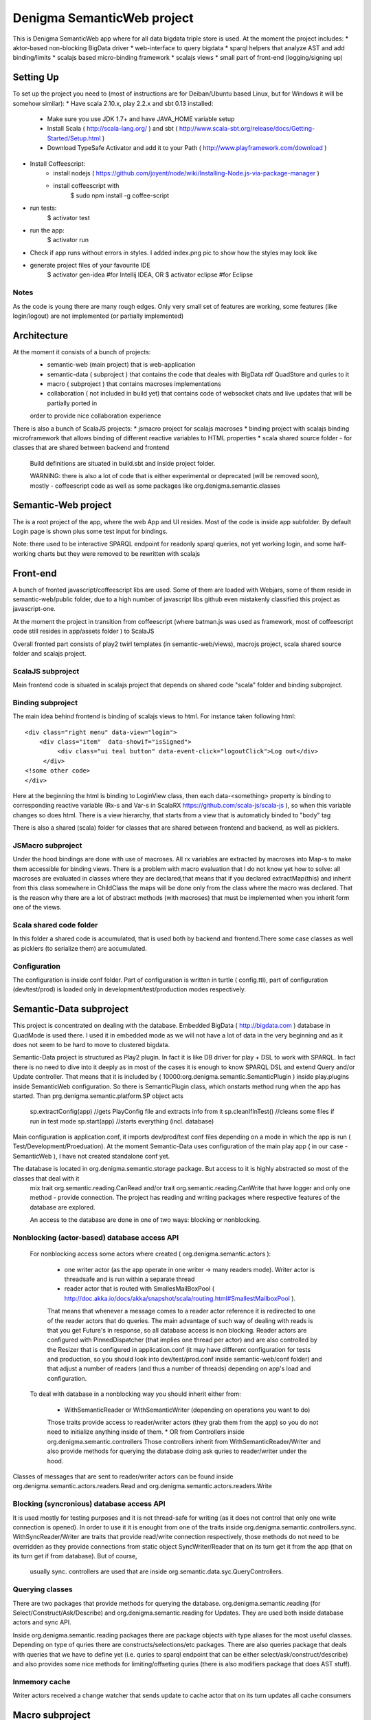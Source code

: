 Denigma SemanticWeb project
###########################

This is Denigma SemanticWeb app where for all data bigdata triple store is used.
At the moment the project includes:
* aktor-based non-blocking BigData driver
* web-interface to query bigdata
* sparql helpers that analyze AST and add binding/limits
* scalajs based micro-binding framework
* scalajs views
* small part of front-end (logging/signing up)

Setting Up
==========

To set up the project you need to (most of instructions are for Deiban/Ubuntu based Linux, but for Windows it will be somehow similar):
* Have scala 2.10.x, play 2.2.x and sbt 0.13 installed:
    - Make sure you use JDK 1.7+ and have JAVA_HOME variable setup
    - Install Scala ( http://scala-lang.org/ ) and sbt ( http://www.scala-sbt.org/release/docs/Getting-Started/Setup.html )
    - Download TypeSafe Activator and add it to your Path (  http://www.playframework.com/download )
* Install Coffeescript:
    - install nodejs ( https://github.com/joyent/node/wiki/Installing-Node.js-via-package-manager )
    - install coffeescript with
        $  sudo npm install -g coffee-script
* run tests:
    $ activator test
* run the app:
    $ activator run
* Check if app runs without errors in styles. I added index.png pic to show how the styles may look like
* generate project files of your favourite IDE
    $ activator gen-idea #for Intellij IDEA, OR
    $ activator eclipse #for Eclipse

Notes
-----

As the code is young there are many rough edges. Only very small set of features are working, some features (like login/logout)
are not implemented (or partially implemented)

Architecture
============
At the moment it consists of a bunch of projects:
 * semantic-web (main project) that is web-application
 * semantic-data ( subproject ) that contains the code that deales with BigData rdf QuadStore and quries to it
 * macro ( subproject ) that contains macroses implementations
 * collaboration ( not included in build yet) that contains code of websocket chats and live updates that will be partially ported in
 order to provide nice collaboration experience

There is also a bunch of ScalaJS projects:
* jsmacro project for scalajs macroses
* binding project with scalajs binding microframework that allows binding of different reactive variables to HTML properties
* scala shared source folder - for classes that are shared between backend and frontend

 Build definitions are situated in build.sbt and inside project folder.

 WARNING: there is also a lot of code that is either experimental or deprecated (will be removed soon), mostly - coffeescript code
 as well as some packages like org.denigma.semantic.classes

Semantic-Web project
====================

The is a root project of the app, where the web App and UI resides.
Most of the code is inside app subfolder.
By default Login page is shown plus some test input for bindings.

Note: there used to be interactive SPARQL endpoint for readonly sparql queries, not yet working login, and some half-working charts
but they were removed to be rewritten with scalajs


Front-end
=========

A bunch of fronted javascript/coffeescript libs are used. Some of them are loaded with Webjars, some of them reside in semantic-web/public
folder, due to a high number of javascript libs github even mistakenly classified this project as javascript-one.

At the moment the project in transition from coffeescript (where batman.js was used as framework, most of coffeescript code still resides in
app/assets folder ) to ScalaJS


Overall fronted part consists of play2 twirl templates (in semantic-web/views), macrojs project, scala shared source folder and scalajs project.


ScalaJS subproject
------------------

Main frontend code is situated in scalajs project that depends on shared code "scala" folder and binding subproject.


Binding subproject
------------------


The main idea behind frontend is binding of scalajs views to html.
For instance taken following html::
   <div class="right menu" data-view="login">
       <div class="item"  data-showif="isSigned">
            <div class="ui teal button" data-event-click="logoutClick">Log out</div>
        </div>
   <!some other code>
   </div>

Here at the beginning the html is binding to LoginView class, then each data-<something> property is binding to corresponding
reactive variable (Rx-s and Var-s in ScalaRX https://github.com/scala-js/scala-js ), so when this variable changes so does html.
There is a view hierarchy, that starts from a view that is automaticly binded to "body" tag

There is also a shared (scala) folder for classes that are shared between frontend and backend, as well as picklers.

JSMacro subproject
------------------

Under the hood bindings are done with use of macroses. All rx variables are extracted by macroses into Map-s to make them accessible
for binding views. There is a problem with macro evaluation that I do not know yet how to solve: all macroses are evaluated in classes
where they are declared,that means that if you declared extractMap(this) and inherit from this class somewhere in ChildClass the maps
will be done only from the class where the macro was declared. That is the reason why there are a lot of abstract methods (with macroses) that must be
implemented when you inherit form one of the views.

Scala shared code folder
------------------------

In this folder a shared code is accumulated, that is used both by backend and frontend.There some case classes as well as
picklers (to serialize them) are accumulated.

Configuration
-------------

The configuration is inside conf folder. Part of configuration is written in turtle ( config.ttl), part of configuration (dev/test/prod)
is loaded only in development/test/production modes respectively.

Semantic-Data subproject
========================
This project is concentrated on dealing with the database. Embedded BigData ( http://bigdata.com ) database in QuadMode is used there.
I used it in embedded mode as we will not have a lot of data in the very beginning and as it does not seem to be hard to move to clustered bigdata.

Semantic-Data project is structured as Play2 plugin. In fact it is like DB driver for play + DSL to work with SPARQL.
In fact there is no need to dive into it deeply as in most of the cases it is enough to know SPARQL DSL and extend Query and/or Update controller.
That means that it is included by ( 10000:org.denigma.semantic.SemanticPlugin ) inside play.plugins inside SemanticWeb configuration.
So there is SemanticPlugin class, which onstarts method rung when the app has started.
Than prg.denigma.semantic.platform.SP object acts
    sp.extractConfig(app) //gets PlayConfig file and extracts info from it
    sp.cleanIfInTest() //cleans some files if run in test mode
    sp.start(app) //starts everything (incl. database)
Main configuration is application.conf, it imports dev/prod/test conf files depending on a mode in which the app is run ( Test/Development/Proeduation).
At the moment Semantic-Data uses configuration of the main play app ( in our case - SemanticWeb ), I have not created standalone conf yet.

The database is located in org.denigma.semantic.storage package. But access to it is highly abstracted so most of the classes that deal with it
 mix trait org.semantic.reading.CanRead and/or trait org.semantic.reading.CanWrite that have logger and only one method - provide connection.
 The project has reading and writing packages where respective features of the database are explored.

 An access to the database are done in one of two ways: blocking or nonblocking.

Nonblocking (actor-based) database access API
---------------------------------------------

 For nonblocking access some actors where created ( org.denigma.semantic.actors ):

    * one writer actor (as the app operate in one writer -> many readers mode). Writer actor is threadsafe and is run within a separate thread

    * reader actor that is routed with SmallesMailBoxPool ( http://doc.akka.io/docs/akka/snapshot/scala/routing.html#SmallestMailboxPool ).
    That means that whenever a message comes to a reader actor reference it is redirected to one of the reader actors that do queries.
    The main advantage of such way of dealing with reads is that you get Future's in response, so all database access is non blocking.
    Reader actors are configured with PinnedDispatcher (that implies one thread per actor) and are also controlled by the Resizer that is
    configured in application.conf (it may have different configuration for tests and production, so you should look into dev/test/prod.conf
    inside semantic-web/conf folder) and that adjust a number of readers (and thus a number of threads) depending on app's load and configuration.

 To deal with database in a nonblocking way you should inherit either from:

  * WithSemanticReader or WithSemanticWriter (depending on operations you want to do)
  Those traits provide access to reader/writer actors (they grab them from the app) so you do not need to initialize anything inside of them.
  * OR from Controllers inside org.denigma.semantic.controllers
  Those controllers inherit from WithSemanticReader/Writer
  and also provide methods for querying the database doing ask quries to reader/writer under the hood.

Classes of messages that are sent to reader/writer actors can be found
inside org.denigma.semantic.actors.readers.Read and org.denigma.semantic.actors.readers.Write

Blocking (syncronious) database access API
------------------------------------------

It is used mostly for testing purposes and it is not thread-safe for writing (as it does not control that only one write connection is opened).
In order to use it it is enought from one of the traits inside org.denigma.semantic.controllers.sync.
WithSyncReader/Writer are traits that provide read/write connection respectively, those methods do not need to be overridden as they provide
connections from static object SyncWriter/Reader that on its turn get it from the app (that on its turn get if from database). But of course,
 usually sync. controllers are used that are inside org.semantic.data.syc.QueryControllers.

Querying classes
----------------

There are two packages that provide methods for querying the database. org.denigma.semantic.reading (for Select/Construct/Ask/Describe) and
org.denigma.semantic.reading for Updates. They are used both inside database actors and sync API.

Inside org.denigma.semantic.reading packages there are package objects with type aliases for the most useful classes.
Depending on type of quries there are constructs/selections/etc packages. There are also queries package that deals with
queries that we have to define yet (i.e. quries to sparql endpoint that can be either select/ask/construct/describe) and also provides
some nice methods for limiting/offseting quries (there is also modifiers package that does AST stuff).

Inmemory cache
--------------

Writer actors received a change watcher that sends update to cache actor that on its turn updates all cache consumers

Macro subproject
================

Is used for compile-time source code generation and other useful macros things. At the moment only one macro is there.

Collaboration subproject
========================

This subproject provides collaborative features like websocket webchats/tasks. It was moved from another app and has not been integrated yet.
This means that it is not part of the application build.

WARNING: in the moment collaboration subproject is NOT a part of the build and probably will be completely rewritten

